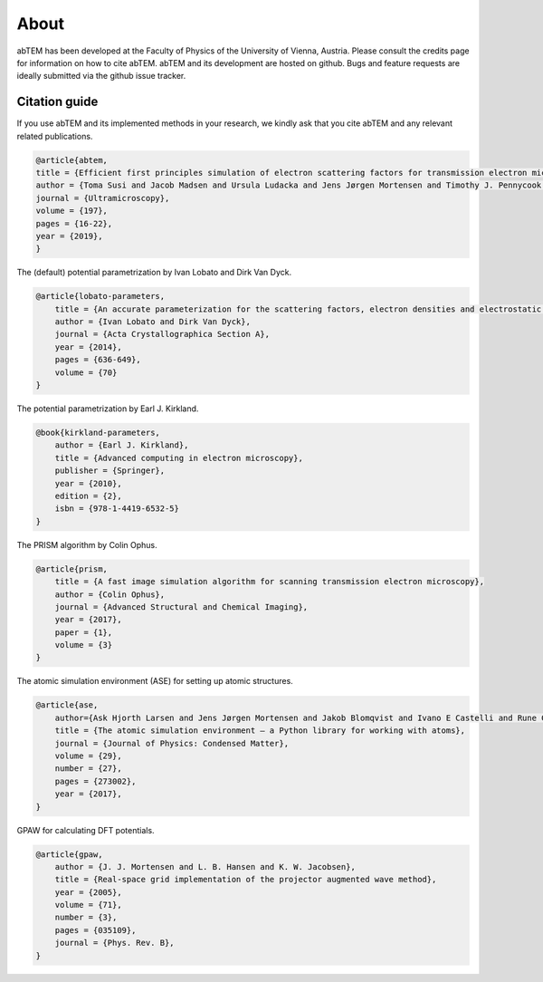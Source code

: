 About
=====

abTEM has been developed at the Faculty of Physics of the University of Vienna, Austria. Please consult the credits page
for information on how to cite abTEM. abTEM and its development are hosted on github. Bugs and feature requests are
ideally submitted via the github issue tracker.

Citation guide
--------------
If you use abTEM and its implemented methods in your research, we kindly ask that you cite abTEM and any relevant related publications.

.. code-block::

    @article{abtem,
    title = {Efficient first principles simulation of electron scattering factors for transmission electron microscopy},
    author = {Toma Susi and Jacob Madsen and Ursula Ludacka and Jens Jørgen Mortensen and Timothy J. Pennycook and Zhongbo Lee and Jani Kotakoski and Ute Kaiser and Jannik C. Meyer},
    journal = {Ultramicroscopy},
    volume = {197},
    pages = {16-22},
    year = {2019},
    }

The (default) potential parametrization by Ivan Lobato and Dirk Van Dyck.

.. code-block::

    @article{lobato-parameters,
        title = {An accurate parameterization for the scattering factors, electron densities and electrostatic potentials for neutral atoms that obey all physical constraints},
        author = {Ivan Lobato and Dirk Van Dyck},
        journal = {Acta Crystallographica Section A},
        year = {2014},
        pages = {636-649},
        volume = {70}
    }

The potential parametrization by Earl J. Kirkland.

.. code-block::

    @book{kirkland-parameters,
        author = {Earl J. Kirkland},
        title = {Advanced computing in electron microscopy},
        publisher = {Springer},
        year = {2010},
        edition = {2},
        isbn = {978-1-4419-6532-5}
    }

The PRISM algorithm by Colin Ophus.

.. code-block::

    @article{prism,
        title = {A fast image simulation algorithm for scanning transmission electron microscopy},
        author = {Colin Ophus},
        journal = {Advanced Structural and Chemical Imaging},
        year = {2017},
        paper = {1},
        volume = {3}
    }

The atomic simulation environment (ASE) for setting up atomic structures.

.. code-block::

    @article{ase,
        author={Ask Hjorth Larsen and Jens Jørgen Mortensen and Jakob Blomqvist and Ivano E Castelli and Rune Christensen and Marcin Dułak and Jesper Friis and Michael N Groves and Bjørk Hammer and Cory Hargus and Eric D Hermes and Paul C Jennings and Peter Bjerre Jensen and James Kermode and John R Kitchin and Esben Leonhard Kolsbjerg and Joseph Kubal and Kristen Kaasbjerg and Steen Lysgaard and Jón Bergmann Maronsson and Tristan Maxson and Thomas Olsen and Lars Pastewka and Andrew Peterson and Carsten Rostgaard and Jakob Schiøtz and Ole Schütt and Mikkel Strange and Kristian S Thygesen and Tejs Vegge and Lasse Vilhelmsen and Michael Walter and Zhenhua Zeng and Karsten W Jacobsen},
        title = {The atomic simulation environment — a Python library for working with atoms},
        journal = {Journal of Physics: Condensed Matter},
        volume = {29},
        number = {27},
        pages = {273002},
        year = {2017},
    }

GPAW for calculating DFT potentials.

.. code-block::

    @article{gpaw,
        author = {J. J. Mortensen and L. B. Hansen and K. W. Jacobsen},
        title = {Real-space grid implementation of the projector augmented wave method},
        year = {2005},
        volume = {71},
        number = {3},
        pages = {035109},
        journal = {Phys. Rev. B},
    }